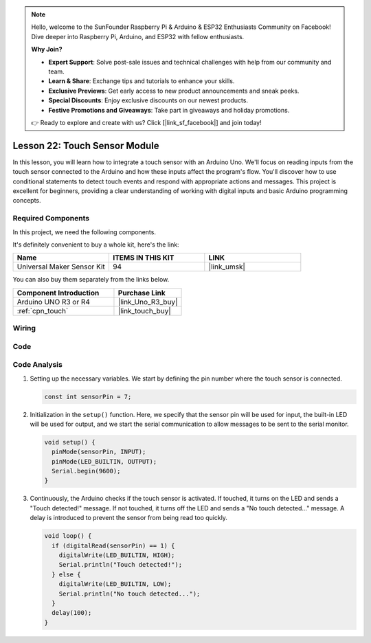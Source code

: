.. note::

    Hello, welcome to the SunFounder Raspberry Pi & Arduino & ESP32 Enthusiasts Community on Facebook! Dive deeper into Raspberry Pi, Arduino, and ESP32 with fellow enthusiasts.

    **Why Join?**

    - **Expert Support**: Solve post-sale issues and technical challenges with help from our community and team.
    - **Learn & Share**: Exchange tips and tutorials to enhance your skills.
    - **Exclusive Previews**: Get early access to new product announcements and sneak peeks.
    - **Special Discounts**: Enjoy exclusive discounts on our newest products.
    - **Festive Promotions and Giveaways**: Take part in giveaways and holiday promotions.

    👉 Ready to explore and create with us? Click [|link_sf_facebook|] and join today!

.. _uno_lesson22_touch_sensor:

Lesson 22: Touch Sensor Module
==================================

In this lesson, you will learn how to integrate a touch sensor with an Arduino Uno. We'll focus on reading inputs from the touch sensor connected to the Arduino and how these inputs affect the program's flow. You'll discover how to use conditional statements to detect touch events and respond with appropriate actions and messages. This project is excellent for beginners, providing a clear understanding of working with digital inputs and basic Arduino programming concepts.

Required Components
--------------------------

In this project, we need the following components. 

It's definitely convenient to buy a whole kit, here's the link: 

.. list-table::
    :widths: 20 20 20
    :header-rows: 1

    *   - Name	
        - ITEMS IN THIS KIT
        - LINK
    *   - Universal Maker Sensor Kit
        - 94
        - |link_umsk|

You can also buy them separately from the links below.

.. list-table::
    :widths: 30 20
    :header-rows: 1

    *   - Component Introduction
        - Purchase Link

    *   - Arduino UNO R3 or R4
        - |link_Uno_R3_buy|
    *   - :ref:`cpn_touch`
        - |link_touch_buy|


Wiring
---------------------------

.. image:: img/Lesson_22_touch_sensor_moudle_circuit_uno_bb.png
    :width: 100%


Code
---------------------------

.. raw:: html

    <iframe src=https://create.arduino.cc/editor/sunfounder01/a0d962e5-5d21-4f26-88db-c38f8e9fb90c/preview?embed style="height:510px;width:100%;margin:10px 0" frameborder=0></iframe>

Code Analysis
---------------------------

#. Setting up the necessary variables. We start by defining the pin number where the touch sensor is connected.

   .. code-block:: arduino

      const int sensorPin = 7;

#. Initialization in the ``setup()`` function. Here, we specify that the sensor pin will be used for input, the built-in LED will be used for output, and we start the serial communication to allow messages to be sent to the serial monitor.

   .. code-block:: arduino

      void setup() {
        pinMode(sensorPin, INPUT);
        pinMode(LED_BUILTIN, OUTPUT);
        Serial.begin(9600);
      }

#. Continuously, the Arduino checks if the touch sensor is activated. If touched, it turns on the LED and sends a "Touch detected!" message. If not touched, it turns off the LED and sends a "No touch detected..." message. A delay is introduced to prevent the sensor from being read too quickly.

   .. code-block:: arduino

      void loop() {
        if (digitalRead(sensorPin) == 1) {
          digitalWrite(LED_BUILTIN, HIGH);
          Serial.println("Touch detected!");
        } else {
          digitalWrite(LED_BUILTIN, LOW);
          Serial.println("No touch detected...");
        }
        delay(100);
      }